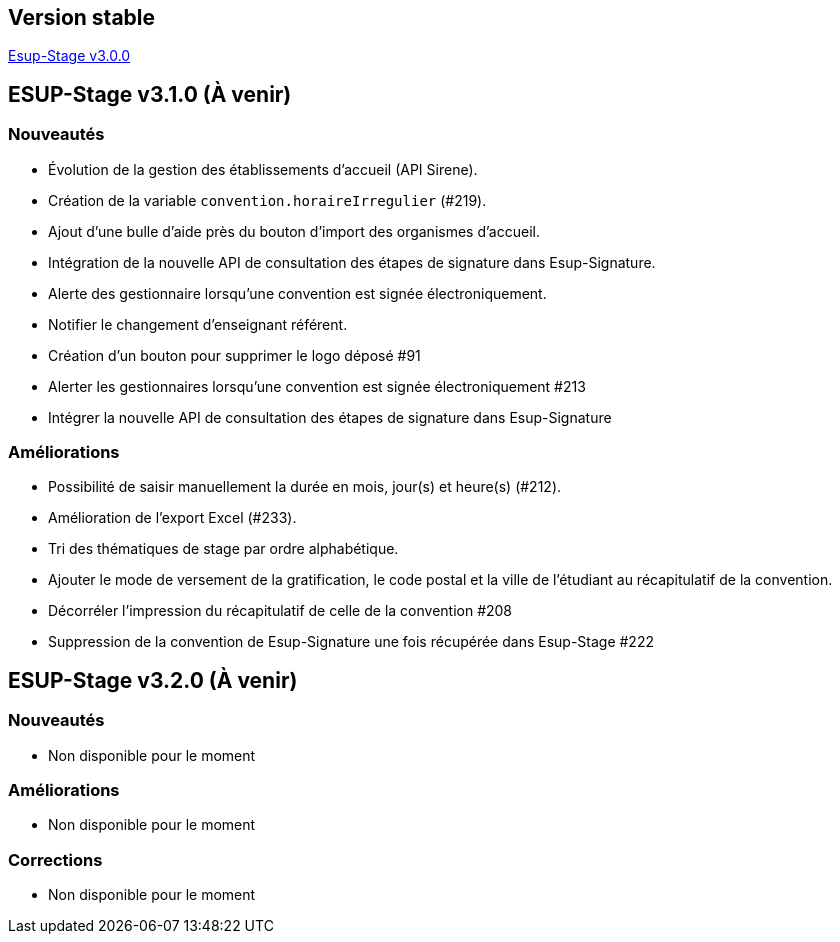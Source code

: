 == Version stable
https://github.com/EsupPortail/esup-stage/releases/tag/3.0.0[Esup-Stage v3.0.0]

== ESUP-Stage v3.1.0 (À venir)
=== Nouveautés
- Évolution de la gestion des établissements d'accueil (API Sirene).  
- Création de la variable `convention.horaireIrregulier` (#219).
- Ajout d'une bulle d'aide près du bouton d'import des organismes d'accueil.
- Intégration de la nouvelle API de consultation des étapes de signature dans Esup-Signature.
- Alerte des gestionnaire lorsqu'une convention est signée électroniquement.
- Notifier le changement d'enseignant référent.
- Création d'un bouton pour supprimer le logo déposé #91
- Alerter les gestionnaires lorsqu'une convention est signée électroniquement #213
- Intégrer la nouvelle API de consultation des étapes de signature dans Esup-Signature

=== Améliorations
- Possibilité de saisir manuellement la durée en mois, jour(s) et heure(s) (#212).
- Amélioration de l'export Excel (#233).
- Tri des thématiques de stage par ordre alphabétique.
- Ajouter le mode de versement de la gratification, le code postal et la ville de l'étudiant au récapitulatif de la convention.
- Décorréler l'impression du récapitulatif de celle de la convention #208
- Suppression de la convention de Esup-Signature une fois récupérée dans Esup-Stage #222

== ESUP-Stage v3.2.0 (À venir)
=== Nouveautés
- Non disponible pour le moment

=== Améliorations
- Non disponible pour le moment

=== Corrections
- Non disponible pour le moment
